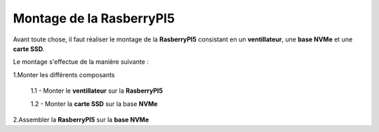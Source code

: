 ###################################################
 Montage de la RasberryPI5
###################################################

Avant toute chose, il faut réaliser le montage de la **RasberryPI5** consistant en un **ventillateur**, une **base NVMe** et une **carte SSD**.

Le montage s'effectue de la manière suivante :

1.Monter les différents composants

    1.1 - Monter le **ventillateur** sur la **RasberryPI5**

    1.2 - Monter la **carte SSD** sur la base **NVMe**

2.Assembler la **RasberryPI5** sur la **base NVMe**
